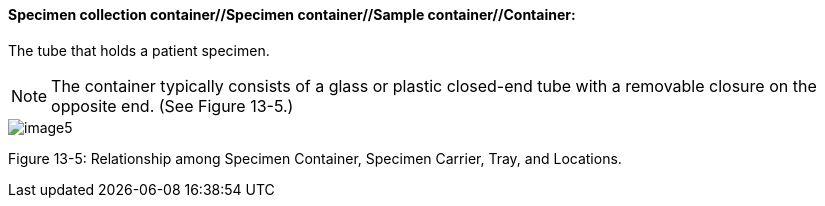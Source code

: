 ==== Specimen collection container//Specimen container//Sample container//Container:
[v291_section="13.1.3.54"]

The tube that holds a patient specimen.

[NOTE]
The container typically consists of a glass or plastic closed-end tube with a removable closure on the opposite end. (See Figure 13-5.)

image::extracted-media/media/image5.wmf[]

Figure 13-5: Relationship among Specimen Container, Specimen Carrier, Tray, and Locations.

